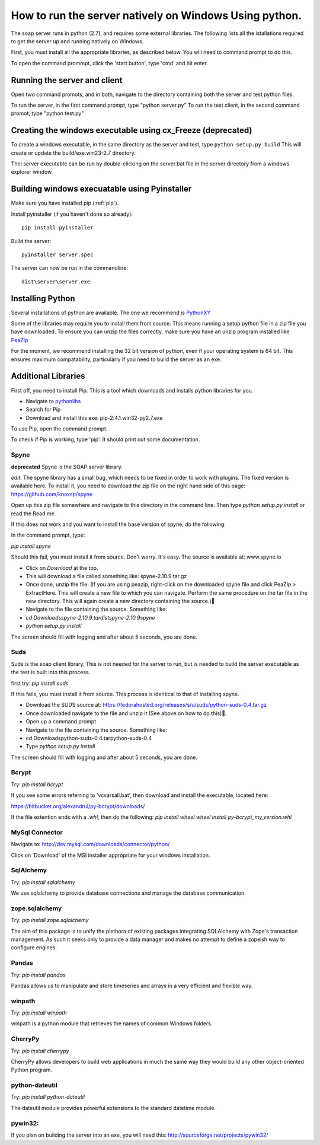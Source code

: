 How to run the server natively on Windows Using python. 
=======================================================

The soap server runs in python (2.7), and requires some external
libraries. The following lists all the istallations required to get
the server up and running natively on Windows.

First, you must install all the appropriate libraries, as described below.
You will need to command prompt to do this.

To open the command prommpt, click the 'start button', type 'cmd' and hit enter.

Running the server and client
-----------------------------
Open two command promots, and in both, navigate to the directory containing both the server and test python files.

To run the server, in the first command prompt, type "python server.py"
To run the test client, in the second command promot, type "python test.py"

Creating the windows executable using cx_Freeze (deprecated)
------------------------------------------------------------
To create a windows executable, in the same directory as the server and test,
type ``python setup.py build`` This will create or update the
build/exe.win23-2.7 directory.

Thei server executable can be run by double-clicking on the server.bat file in
the server directory from a windows explorer window.

Building windows execuatable using Pyinstaller
----------------------------------------------

Make sure you have installed pip (:ref:`pip`).

Install pyinstaller (if you haven't done so already)::

    pip install pyinstaller

Build the server::

    pyinstaller server.spec

The server can now be run in the commandline::

    dist\server\server.exe

Installing Python
-----------------
Several installations of python are available.
The one we recommend is PythonXY_

.. _PythonXY: http://code.google.com/p/pythonxy/wiki/Downloads

Some of the libraries may require you to install them from source. This means
running a setup python file in a zip file you have downloaded. To ensure you can unzip the files correctly, make sure you have an unzip program installed like `PeaZip <http://peazip.sourceforge.net/>`_

For the moment, we recommend installing the 32 bit version of python, even
if your operating system is 64 bit. This ensures maximum compatability, particularly
if you need to build the server as an exe.

.. _pip:

Additional Libraries
--------------------
First off, you need to install Pip. This is a tool which downloads and installs python libraries for you.

- Navigate to pythonlibs_
- Search for Pip
- Download and install this exe: pip-2.4.1.win32-py2.7.exe

.. _pythonlibs: http://www.lfd.uci.edu/~gohlke/pythonlibs/

To use Pip, open the command prompt.

To check if Pip is working, type 'pip'. It should print out some documentation.


Spyne
******
**deprecated**
Spyne is the SOAP server library.

*edit*: The spyne library has a small bug, which needs to be fixed in order
to work with plugins. The fixed version is available here. To install it, you
need to download the zip file on the right hand side of this page: https://github.com/knoxsp/spyne

Open up this zip file somewhere and navigate to this directory in the command line.
Then type `python setup.py install` or read the Read me.

If this does not work and you want to install the base version of spyne, do the
following:

In the command prompt, type:

`pip install spyne`

Should this fail, you must install it from source. Don't worry. It's easy.
The source is available at: www.spyne.io

- Click on `Download` at the top.
- This will download a file called something like: spyne-2.10.9.tar.gz
- Once done, unzip the file.
  (If you are using peazip, right-click on the downloaded spyne file and click PeaZIp > ExtractHere.
  This will create a new file to which you can navigate. Perform the same procedure on the tar 
  file in the new directory. This will again create a new directory containing the source.)
- Navigate to the file containing the source. Something like:

- `cd Downloads\spyne-2.10.9.tar\dist\spyne-2.10.9\spyne`

- `python setup.py install`

The screen should fill with logging and after about 5 seconds, you are done.

Suds
****
Suds is the soap client library. This is not needed for the server to run, but is needed to build the server executable as the test is built into this process.

first try:
`pip install suds`

If this fails, you must install it from source. This process is identical to that of installing spyne.

- Download the SUDS source at: https://fedorahosted.org/releases/s/u/suds/python-suds-0.4.tar.gz

- Once downloaded navigate to the file and unzip it (See above on how to do this).

- Open up a command prompt

- Navigate to the file containing the source. Something like:
- cd Downloads\python-suds-0.4.tar\python-suds-0.4

- Type `python setup.py install`

The screen should fill with logging and after about 5 seconds, you are done.


Bcrypt
*******
Try:
`pip install bcrypt`

If you see some errors referring to 'vcvarsall.bat', then download and install the executable, located here:

https://bitbucket.org/alexandrul/py-bcrypt/downloads/

If the file extention ends with a `.whl`, then do the following:
`pip install wheel`
`wheel install py-bcrypt_my_version.whl`

MySql Connector
***************
Navigate to: http://dev.mysql.com/downloads/connector/python/

Click on 'Download' of the MSI installer appropriate for your windows installation.

SqlAlchemy
**********
Try:
`pip install sqlalchemy`

We use sqlalchemy to provide database connections and manage the database communication.  

zope.sqlalchemy
***************
Try:
`pip install zope.sqlalchemy`

The aim of this package is to unify the plethora of existing packages integrating 
SQLAlchemy with Zope's transaction management. As such it seeks only to provide 
a data manager and makes no attempt to define a zopeish way to configure engines.

Pandas
******
Try:
`pip install pandas`

Pandas allows us to manipulate and store timeseries and arrays in a very efficient and flexible way.

winpath
********
Try:
`pip install winpath`

winpath is a python module that retrieves the names of common Windows folders.

CherryPy
*********
Try:
`pip install cherrypy`

CherryPy allows developers to build web applications in much the same way they would build any other object-oriented Python program.

python-dateutil
****************
Try: 
`pip install python-dateutil`

The dateutil module provides powerful extensions to the standard datetime module.

pywin32:
********
If you plan on building the server into an exe, you will need this:
http://sourceforge.net/projects/pywin32/
